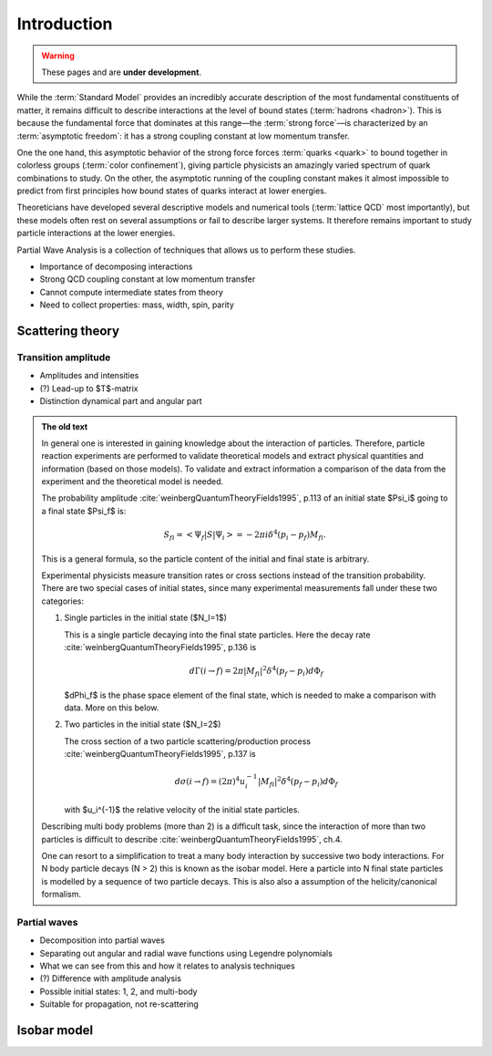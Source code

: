Introduction
============

.. warning::
  These pages and are **under development**.

While the :term:`Standard Model` provides an incredibly accurate description of
the most fundamental constituents of matter, it remains difficult to describe
interactions at the level of bound states (:term:`hadrons <hadron>`). This is
because the fundamental force that dominates at this range―the :term:`strong
force`—is characterized by an :term:`asymptotic freedom`: it has a strong
coupling constant at low momentum transfer.

One the one hand, this asymptotic behavior of the strong force forces
:term:`quarks <quark>` to bound together in colorless groups (:term:`color
confinement`), giving particle physicists an amazingly varied spectrum of quark
combinations to study. On the other, the asymptotic running of the coupling
constant makes it almost impossible to predict from first principles how bound
states of quarks interact at lower energies.

Theoreticians have developed several descriptive models and numerical tools
(:term:`lattice QCD` most importantly), but these models often rest on several
assumptions or fail to describe larger systems. It therefore remains important
to study particle interactions at the lower energies.

Partial Wave Analysis is a collection of techniques that allows us to perform
these studies.

- Importance of decomposing interactions
- Strong QCD coupling constant at low momentum transfer
- Cannot compute intermediate states from theory
- Need to collect properties: mass, width, spin, parity

Scattering theory
-----------------

Transition amplitude
""""""""""""""""""""

- Amplitudes and intensities
- (?) Lead-up to $T$-matrix
- Distinction dynamical part and angular part

.. admonition:: The old text
  :class: dropdown

  In general one is interested in gaining knowledge about the interaction of
  particles. Therefore, particle reaction experiments are performed to validate
  theoretical models and extract physical quantities and information (based on
  those models). To validate and extract information a comparison of the data
  from the experiment and the theoretical model is needed.

  The probability amplitude :cite:`weinbergQuantumTheoryFields1995`, p.113 of
  an initial state $\Psi_i$ going to a final state $\Psi_f$ is:

  .. math::

    S_{fi} = \left< \Psi_f \middle| S \middle| \Psi_i \right> = -2\pi i \delta^4(p_i - p_f)M_{fi}.

  This is a general formula, so the particle content of the initial and final
  state is arbitrary.

  Experimental physicists measure transition rates or cross sections instead
  of the transition probability. There are two special cases of initial
  states, since many experimental measurements fall under these two
  categories:

  1. Single particles in the initial state ($N_I=1$)

     This is a single particle decaying into the final state particles. Here
     the decay rate :cite:`weinbergQuantumTheoryFields1995`, p.136 is

     .. math::

         d\Gamma(i \rightarrow f) = 2\pi |M_{fi}|^2 \delta^4(p_f - p_i) d\Phi_f

     $d\Phi_f$ is the phase space element of the final state, which is
     needed to make a comparison with data. More on this below.

  2. Two particles in the initial state ($N_I=2$)

     The cross section of a two particle scattering/production process
     :cite:`weinbergQuantumTheoryFields1995`, p.137 is

     .. math::

         d\sigma(i \rightarrow f) = (2\pi)^4 u_i^{-1} |M_{fi}|^2 \delta^4(p_f - p_i) d\Phi_f

     with $u_i^{-1}$ the relative velocity of the initial state
     particles.

  Describing multi body problems (more than 2) is a difficult task, since the
  interaction of more than two particles is difficult to describe
  :cite:`weinbergQuantumTheoryFields1995`, ch.4.

  One can resort to a simplification to treat a many body interaction by
  successive two body interactions. For N body particle decays (N > 2) this is
  known as the isobar model. Here a particle into N final state particles is
  modelled by a sequence of two particle decays. This is also also a assumption
  of the helicity/canonical formalism.

Partial waves
"""""""""""""

- Decomposition into partial waves
- Separating out angular and radial wave functions using Legendre polynomials
- What we can see from this and how it relates to analysis techniques
- (?) Difference with amplitude analysis
- Possible initial states: 1, 2, and multi-body
- Suitable for propagation, not re-scattering

Isobar model
------------
